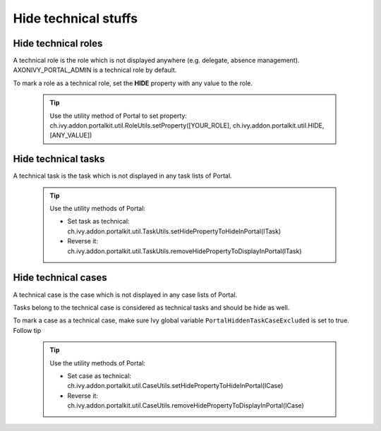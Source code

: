 .. _customization-hideTechnicalStuffs:

Hide technical stuffs
=====================

Hide technical roles
--------------------

A technical role is the role which is not displayed anywhere (e.g.
delegate, absence management). AXONIVY_PORTAL_ADMIN is a technical role
by default.

To mark a role as a technical role, set the **HIDE** property with any
value to the role.

   .. tip:: Use the utility method of Portal to set property:
      ch.ivy.addon.portalkit.util.RoleUtils.setProperty([YOUR_ROLE],
      ch.ivy.addon.portalkit.util.HIDE, [ANY_VALUE])

Hide technical tasks
--------------------

A technical task is the task which is not displayed in any task lists of
Portal.

   .. tip:: Use the utility methods of Portal:
      
      -  Set task as technical:
         ch.ivy.addon.portalkit.util.TaskUtils.setHidePropertyToHideInPortal(ITask)
      -  Reverse it:
         ch.ivy.addon.portalkit.util.TaskUtils.removeHidePropertyToDisplayInPortal(ITask)

Hide technical cases
--------------------

A technical case is the case which is not displayed in any case lists of
Portal.

Tasks belong to the technical case is considered as technical tasks and
should be hide as well.

To mark a case as a technical case, make sure Ivy global variable
``PortalHiddenTaskCaseExcluded`` is set to true. Follow tip

   .. tip:: Use the utility methods of Portal:

      -  Set case as technical:
         ch.ivy.addon.portalkit.util.CaseUtils.setHidePropertyToHideInPortal(ICase)
      -  Reverse it:
         ch.ivy.addon.portalkit.util.CaseUtils.removeHidePropertyToDisplayInPortal(ICase)
